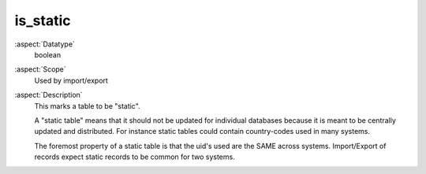 is\_static
----------

:aspect:`Datatype`
    boolean

:aspect:`Scope`
    Used by import/export

:aspect:`Description`
    This marks a table to be "static".

    A "static table" means that it should not be updated for individual
    databases because it is meant to be centrally updated and distributed.
    For instance static tables could contain country-codes used in many
    systems.

    The foremost property of a static table is that the uid's used are the
    SAME across systems. Import/Export of records expect static records to
    be common for two systems.

